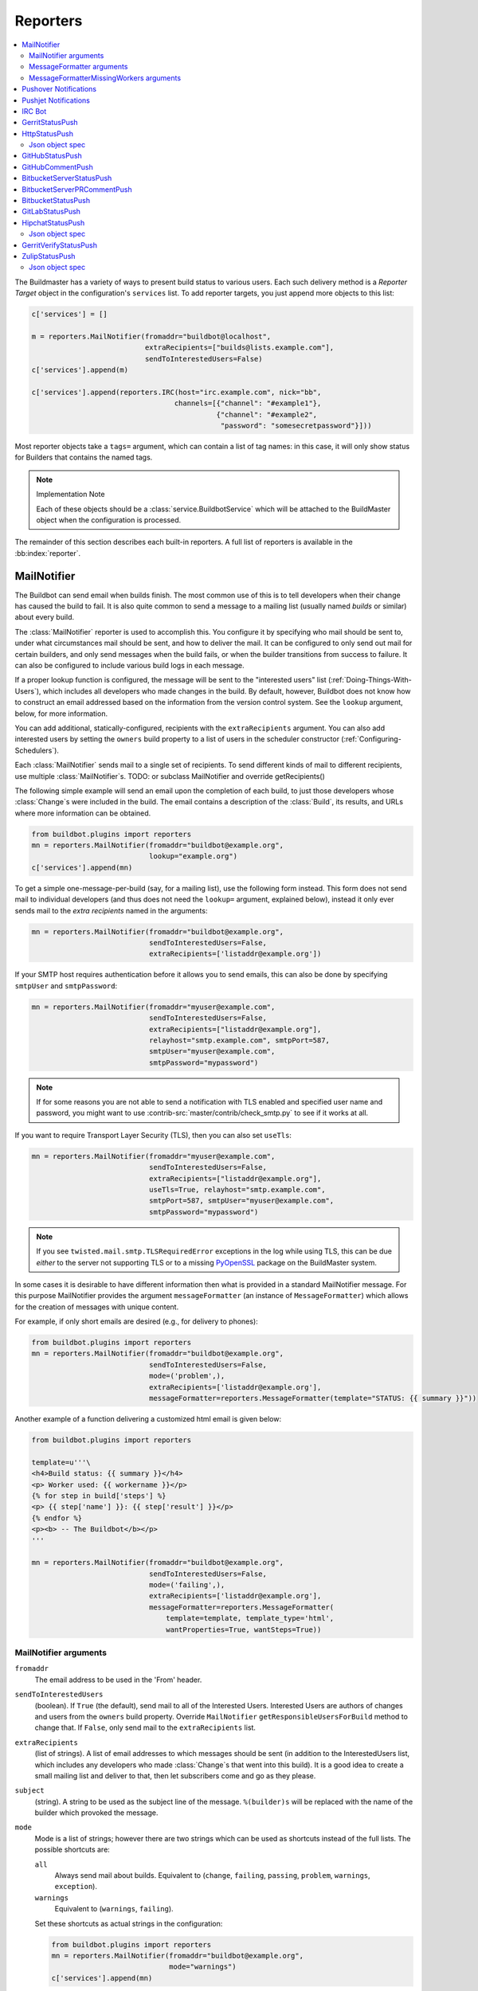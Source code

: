.. bb:cfg:: reporter

.. _Reporters:

Reporters
---------


.. contents::
    :depth: 2
    :local:

The Buildmaster has a variety of ways to present build status to various users.
Each such delivery method is a `Reporter Target` object in the configuration's ``services`` list.
To add reporter targets, you just append more objects to this list:

.. code-block:: python

    c['services'] = []

    m = reporters.MailNotifier(fromaddr="buildbot@localhost",
                               extraRecipients=["builds@lists.example.com"],
                               sendToInterestedUsers=False)
    c['services'].append(m)

    c['services'].append(reporters.IRC(host="irc.example.com", nick="bb",
                                      channels=[{"channel": "#example1"},
                                                {"channel": "#example2",
                                                 "password": "somesecretpassword"}]))

Most reporter objects take a ``tags=`` argument, which can contain a list of tag names: in this case, it will only show status for Builders that contains the named tags.

.. note:: Implementation Note

    Each of these objects should be a :class:`service.BuildbotService` which will be attached to the BuildMaster object when the configuration is processed.

The remainder of this section describes each built-in reporters.
A full list of reporters is available in the :bb:index:`reporter`.

.. bb:reporter:: MailNotifier

.. index:: single: email; MailNotifier

MailNotifier
~~~~~~~~~~~~

.. py:class:: buildbot.reporters.mail.MailNotifier

The Buildbot can send email when builds finish.
The most common use of this is to tell developers when their change has caused the build to fail.
It is also quite common to send a message to a mailing list (usually named `builds` or similar) about every build.

The :class:`MailNotifier` reporter is used to accomplish this.
You configure it by specifying who mail should be sent to, under what circumstances mail should be sent, and how to deliver the mail.
It can be configured to only send out mail for certain builders, and only send messages when the build fails, or when the builder transitions from success to failure.
It can also be configured to include various build logs in each message.

If a proper lookup function is configured, the message will be sent to the "interested users" list (:ref:`Doing-Things-With-Users`), which includes all developers who made changes in the build.
By default, however, Buildbot does not know how to construct an email addressed based on the information from the version control system.
See the ``lookup`` argument, below, for more information.

You can add additional, statically-configured, recipients with the ``extraRecipients`` argument.
You can also add interested users by setting the ``owners`` build property to a list of users in the scheduler constructor (:ref:`Configuring-Schedulers`).

Each :class:`MailNotifier` sends mail to a single set of recipients.
To send different kinds of mail to different recipients, use multiple :class:`MailNotifier`\s.
TODO: or subclass MailNotifier and override getRecipients()


The following simple example will send an email upon the completion of each build, to just those developers whose :class:`Change`\s were included in the build.
The email contains a description of the :class:`Build`, its results, and URLs where more information can be obtained.

.. code-block:: python

    from buildbot.plugins import reporters
    mn = reporters.MailNotifier(fromaddr="buildbot@example.org",
                                lookup="example.org")
    c['services'].append(mn)

To get a simple one-message-per-build (say, for a mailing list), use the following form instead.
This form does not send mail to individual developers (and thus does not need the ``lookup=`` argument, explained below), instead it only ever sends mail to the `extra recipients` named in the arguments:

.. code-block:: python

    mn = reporters.MailNotifier(fromaddr="buildbot@example.org",
                                sendToInterestedUsers=False,
                                extraRecipients=['listaddr@example.org'])

If your SMTP host requires authentication before it allows you to send emails, this can also be done by specifying ``smtpUser`` and ``smtpPassword``:

.. code-block:: python

    mn = reporters.MailNotifier(fromaddr="myuser@example.com",
                                sendToInterestedUsers=False,
                                extraRecipients=["listaddr@example.org"],
                                relayhost="smtp.example.com", smtpPort=587,
                                smtpUser="myuser@example.com",
                                smtpPassword="mypassword")

.. note::

   If for some reasons you are not able to send a notification with TLS enabled and specified user name and password, you might want to use :contrib-src:`master/contrib/check_smtp.py` to see if it works at all.

If you want to require Transport Layer Security (TLS), then you can also set ``useTls``:

.. code-block:: python

    mn = reporters.MailNotifier(fromaddr="myuser@example.com",
                                sendToInterestedUsers=False,
                                extraRecipients=["listaddr@example.org"],
                                useTls=True, relayhost="smtp.example.com",
                                smtpPort=587, smtpUser="myuser@example.com",
                                smtpPassword="mypassword")

.. note::

   If you see ``twisted.mail.smtp.TLSRequiredError`` exceptions in the log while using TLS, this can be due *either* to the server not supporting TLS or to a missing `PyOpenSSL`_ package on the BuildMaster system.

In some cases it is desirable to have different information then what is provided in a standard MailNotifier message.
For this purpose MailNotifier provides the argument ``messageFormatter`` (an instance of ``MessageFormatter``) which allows for the creation of messages with unique content.

For example, if only short emails are desired (e.g., for delivery to phones):

.. code-block:: python

    from buildbot.plugins import reporters
    mn = reporters.MailNotifier(fromaddr="buildbot@example.org",
                                sendToInterestedUsers=False,
                                mode=('problem',),
                                extraRecipients=['listaddr@example.org'],
                                messageFormatter=reporters.MessageFormatter(template="STATUS: {{ summary }}"))

Another example of a function delivering a customized html email is given below:

.. code-block:: python

    from buildbot.plugins import reporters

    template=u'''\
    <h4>Build status: {{ summary }}</h4>
    <p> Worker used: {{ workername }}</p>
    {% for step in build['steps'] %}
    <p> {{ step['name'] }}: {{ step['result'] }}</p>
    {% endfor %}
    <p><b> -- The Buildbot</b></p>
    '''

    mn = reporters.MailNotifier(fromaddr="buildbot@example.org",
                                sendToInterestedUsers=False,
                                mode=('failing',),
                                extraRecipients=['listaddr@example.org'],
                                messageFormatter=reporters.MessageFormatter(
                                    template=template, template_type='html',
                                    wantProperties=True, wantSteps=True))

.. _PyOpenSSL: http://pyopenssl.sourceforge.net/

MailNotifier arguments
++++++++++++++++++++++

``fromaddr``
    The email address to be used in the 'From' header.

``sendToInterestedUsers``
    (boolean).
    If ``True`` (the default), send mail to all of the Interested Users.
    Interested Users are authors of changes and users from the ``owners`` build property.
    Override ``MailNotifier`` ``getResponsibleUsersForBuild`` method to change that.
    If ``False``, only send mail to the ``extraRecipients`` list.

``extraRecipients``
    (list of strings).
    A list of email addresses to which messages should be sent (in addition to the InterestedUsers list, which includes any developers who made :class:`Change`\s that went into this build).
    It is a good idea to create a small mailing list and deliver to that, then let subscribers come and go as they please.

``subject``
    (string).
    A string to be used as the subject line of the message.
    ``%(builder)s`` will be replaced with the name of the builder which provoked the message.

``mode``
    Mode is a list of strings; however there are two strings which can be used as shortcuts instead of the full lists.
    The possible shortcuts are:

    ``all``
        Always send mail about builds.
        Equivalent to (``change``, ``failing``, ``passing``, ``problem``, ``warnings``, ``exception``).

    ``warnings``
        Equivalent to (``warnings``, ``failing``).

    Set these shortcuts as actual strings in the configuration:

    .. code-block:: python

        from buildbot.plugins import reporters
        mn = reporters.MailNotifier(fromaddr="buildbot@example.org",
                                    mode="warnings")
        c['services'].append(mn)

    (list of strings).
    A combination of:

    ``cancelled``
        Send mail about builds which were cancelled.

    ``change``
        Send mail about builds which change status.

    ``failing``
        Send mail about builds which fail.

    ``passing``
        Send mail about builds which succeed.

    ``problem``
        Send mail about a build which failed when the previous build has passed.

    ``warnings``
        Send mail about builds which generate warnings.

    ``exception``
        Send mail about builds which generate exceptions.

    Defaults to (``failing``, ``passing``, ``warnings``).

``builders``
    (list of strings).
    A list of builder names for which mail should be sent.
    Defaults to ``None`` (send mail for all builds).
    Use either builders or tags, but not both.

``tags``
    (list of strings).
    A list of tag names to serve status information for.
    Defaults to ``None`` (all tags).
    Use either builders or tags, but not both.

``schedulers``
    (list of strings).
    A list of scheduler names to serve status information for.
    Defaults to ``None`` (all schedulers).

``branches``
    (list of strings).
    A list of branch names to serve status information for.
    Defaults to ``None`` (all branches).

``addLogs``
    (boolean).
    If ``True``, include all build logs as attachments to the messages.
    These can be quite large.
    This can also be set to a list of log names, to send a subset of the logs.
    Defaults to ``False``.

``addPatch``
    (boolean).
    If ``True``, include the patch content if a patch was present.
    Patches are usually used on a :class:`Try` server.
    Defaults to ``True``.

``buildSetSummary``
    (boolean).
    If ``True``, send a single summary email consisting of the concatenation of all build completion messages rather than a completion message for each build.
    Defaults to ``False``.

``relayhost``
    (string).
    The host to which the outbound SMTP connection should be made.
    Defaults to 'localhost'

``smtpPort``
    (int).
    The port that will be used on outbound SMTP connections.
    Defaults to 25.

``useTls``
    (boolean).
    When this argument is ``True`` (default is ``False``) ``MailNotifier`` requires that STARTTLS encryption is used for the connection with the ``relayhost``.
    Authentication is required for STARTTLS so the arguments ``smtpUser`` and ``smtpPassword`` must also be specified.

``useSmtps``
    (boolean).
    When this argument is ``True`` (default is ``False``) ``MailNotifier`` connects to ``relayhost`` over an encrypted SSL/TLS connection.
    This configuration is typically used over port 465.

``smtpUser``
    (string).
    The user name to use when authenticating with the ``relayhost``.
    Can be a :ref:`Secret`.

``smtpPassword``
    (string).
    The password that will be used when authenticating with the ``relayhost``.
    Can be a :ref:`Secret`.

``lookup``
    (implementer of :class:`IEmailLookup`).
    Object which provides :class:`IEmailLookup`, which is responsible for mapping User names (which come from the VC system) into valid email addresses.

    If the argument is not provided, the ``MailNotifier`` will attempt to build the ``sendToInterestedUsers`` from the authors of the Changes that led to the Build via :ref:`User-Objects`.
    If the author of one of the Build's Changes has an email address stored, it will added to the recipients list.
    With this method, ``owners`` are still added to the recipients.
    Note that, in the current implementation of user objects, email addresses are not stored; as a result, unless you have specifically added email addresses to the user database, this functionality is unlikely to actually send any emails.

    Most of the time you can use a simple Domain instance.
    As a shortcut, you can pass as string: this will be treated as if you had provided ``Domain(str)``.
    For example, ``lookup='example.com'`` will allow mail to be sent to all developers whose SVN usernames match their ``example.com`` account names.
    See :src:`master/buildbot/reporters/mail.py` for more details.

    Regardless of the setting of ``lookup``, ``MailNotifier`` will also send mail to addresses in the ``extraRecipients`` list.

``messageFormatter``
    This is an optional instance of the ``reporters.MessageFormatter`` class that can be used to generate a custom mail message.
    This class uses the Jinja2_ templating language to generate the body and optionally the subject of the mails.
    Templates can either be given inline (as string), or read from the filesystem.

``extraHeaders``
    (dictionary).
    A dictionary containing key/value pairs of extra headers to add to sent e-mails.
    Both the keys and the values may be a `Interpolate` instance.

``watchedWorkers``
    This is a list of names of workers, which should be watched. In case a worker get missing, a notification is sent.
    The value of ``watchedWorkers`` can also be set to *all* (default) or ``None``. You also need to specify email address to which the notification is sent in the worker configuration.

``messageFormatterMissingWorker``
    This is an optional instance of the ``reporters.messageFormatterMissingWorker`` class that can be used to generate a custom mail message for missing workers.
    This class uses the Jinja2_ templating language to generate the body and optionally the subject of the mails.
    Templates can either be given inline (as string), or read from the filesystem.


MessageFormatter arguments
++++++++++++++++++++++++++

The easiest way to use the ``messageFormatter`` parameter is to create a new instance of the ``reporters.MessageFormatter`` class.
The constructor to that class takes the following arguments:

``template_dir``
    This is the directory that is used to look for the various templates.

``template_filename``
    This is the name of the file in the ``template_dir`` directory that will be used to generate the body of the mail.
    It defaults to ``default_mail.txt``.

``template``
    If this parameter is set, this parameter indicates the content of the template used to generate the body of the mail as string.

``template_type``
    This indicates the type of the generated template.
    Use either 'plain' (the default) or 'html'.

``subject_filename``
    This is the name of the file in the ``template_dir`` directory that contains the content of the subject of the mail.

``subject``
    Alternatively, this is the content of the subject of the mail as string.


``ctx``
    This is an extension of the standard context that will be given to the templates.
    Use this to add content to the templates that is otherwise not available.

    Alternatively, you can subclass MessageFormatter and override the :py:meth:`buildAdditionalContext` in order to grab more context from the data API.

    .. py:method:: buildAdditionalContext(master, ctx)

        :param master: the master object
        :param ctx: the context dictionary to enhance
        :returns: optionally deferred

        default implementation will add ``self.ctx`` into the current template context

``wantProperties``
    This parameter (defaults to True) will extend the content of the given ``build`` object with the Properties from the build.

``wantSteps``
    This parameter (defaults to False) will extend the content of the given ``build`` object with information about the steps of the build.
    Use it only when necessary as this increases the overhead in term of CPU and memory on the master.

``wantLogs``
    This parameter (defaults to False) will extend the content of the steps of the given ``build`` object with the full Logs of each steps from the build.
    This requires ``wantSteps`` to be True.
    Use it only when mandatory as this increases the overhead in term of CPU and memory on the master greatly.


As a help to those writing Jinja2 templates the following table describes how to get some useful pieces of information from the various data objects:

Name of the builder that generated this event
    ``{{ buildername }}``

Title of the BuildMaster
    ``{{ projects }}``

MailNotifier mode
    ``{{ mode }}`` (a combination of ``change``, ``failing``, ``passing``, ``problem``, ``warnings``, ``exception``, ``all``)

URL to build page
    ``{{ build_url }}``

URL to Buildbot main page
    ``{{ buildbot_url }}``

Status of the build as string.
    This require extending the context of the Formatter via the ``ctx`` parameter with: ``ctx=dict(statuses=util.Results)``.

    ``{{ statuses[results] }}``

Build text
    ``{{ build['state_string'] }}``

Mapping of property names to (values, source)
    ``{{ build['properties'] }}``

For instance the build reason (from a forced build)
    ``{{ build['properties']['reason'][0] }}``

Worker name
    ``{{ workername }}``

List of responsible users
    ``{{ blamelist | join(', ') }}``


MessageFormatterMissingWorkers arguments
++++++++++++++++++++++++++++++++++++++++
The easiest way to use the ``messageFormatterMissingWorkers`` parameter is to create a new instance of the ``reporters.MessageFormatterMissingWorkers`` class.

The constructor to that class takes the same arguments as MessageFormatter, minus ``wantLogs``, ``wantProperties``, ``wantSteps``.

The default ``ctx`` for the missing worker email is made of:

``buildbot_title``
    The Buildbot title as per ``c['title']`` from the ``master.cfg``

``buildbot_url``
    The Buildbot title as per ``c['title']`` from the ``master.cfg``

``worker``
    The worker object as defined in the REST api plus two attributes:

    ``notify``
        List of emails to be notified for this worker.

    ``last_connection``
        String describing the approximate the time of last connection for this worker.

.. _Jinja2: http://jinja.pocoo.org/docs/dev/templates/


.. bb:reporter:: PushoverNotifier

.. index:: Pushover

Pushover Notifications
~~~~~~~~~~~~~~~~~~~~~~

.. py:class:: buildbot.reporters.pushover.PushoverNotifier

Apart of sending mail, Buildbot can send Pushover_ notifications. It can be used by administrators to receive an instant message to an iPhone or an Android device if a build fails. The :class:`PushoverNotifier` reporter is used to accomplish this. Its configuration is very similar to the mail notifications, however—due to the notification size constrains—the logs and patches cannot be attached.

To use this reporter, you need to generate and application on the Pushover website https://pushover.net/apps/ and provide your user key and the API token.

The following simple example will send a Pushover notification upon the completion of each build.
The notification contains a description of the :class:`Build`, its results, and URLs where more information can be obtained. The ``user_key`` and ``api_token`` values should be replaced with proper ones obtained from the Pushover website for your application.

.. code-block:: python

    from buildbot.plugins import reporters
    pn = reporters.PushoverNotifier(user_key="1234", api_token='abcd')
    c['services'].append(pn)


This notifier supports parameters ``subject``, ``mode``, ``builders``, ``tags``, ``schedulers``, ``branches``, ``buildSetSummary``, ``messageFormatter``, ``watchedWorkers``, and ``messageFormatterMissingWorker`` from the :bb:reporter:`mail notifier <MailNotifier>`. See above for their explanation.
However, ``watchedWorkers`` defaults to *None*.

The following additional parameters are accepted by this class:

``user_key``
    The user key from the Pushover website. It is used to identify the notification recipient.
    Can be a :ref:`Secret`.

``api_token``
    API token for a custom application from the Pushover website.
    Can be a :ref:`Secret`.

``priorities``
    Dictionary of Pushover notification priorities. The keys of the dictionary can be ``change``, ``failing``, ``passing``, ``warnings``, ``exception`` and are equivalent to the ``mode`` strings. The values are integers between -2...2, specifying notification priority. In case a mode is missing from this dictionary, the default value of 0 is used.

``otherParams``
    Other parameters send to Pushover API. Check https://pushover.net/api/ for their list.

.. _Pushover: https://pushover.net/


.. bb:reporter:: PushjetNotifier

.. index:: Pushjet

Pushjet Notifications
~~~~~~~~~~~~~~~~~~~~~

.. py:class:: buildbot.reporters.pushover.PushjetNotifier

Pushjet_ is another instant notification service, similar to :bb:reporter:`Pushover <PushoverNotifier>`.
To use this reporter, you need to generate a Pushjet service and provide its secret.

The parameters ``subject``, ``mode``, ``builders``, ``tags``, ``schedulers``, ``branches``, ``buildSetSummary``, ``messageFormatter``, ``watchedWorkers``, and ``messageFormatterMissingWorker`` are common with :bb:reporter:`mail <MailNotifier>` and :bb:reporter:`Pushover <PushoverNotifier>` notifier.

The Pushjet specific parameters are:

``secret``
    This is a secret token for your Pushjet service. See http://docs.pushjet.io/docs/creating-a-new-service to learn how to create a new Pushjet service and get its secret token.
    Can be a :ref:`Secret`.

``levels``
    Dictionary of Pushjet notification levels. The keys of the dictionary can be ``change``, ``failing``, ``passing``, ``warnings``, ``exception`` and are equivalent to the ``mode`` strings. The values are integers between 0...5, specifying notification priority. In case a mode is missing from this dictionary, the default value set by Pushover is used.

``base_url``
    Base URL for custom Pushjet instances. Defaults to https://api.pushjet.io.

.. _Pushjet: https://pushjet.io/


.. bb:reporter:: IRC

.. index:: IRC

IRC Bot
~~~~~~~

The :bb:reporter:`IRC` reporter creates an IRC bot which will attach to certain channels and be available for status queries.
It can also be asked to announce builds as they occur, or be told to shut up.

The IRC Bot in buildbot nine, is mostly a rewrite, and not all functionality has been ported yet.
Patches are very welcome for restoring the full functionality.

.. code-block:: python

    from buildbot.plugins import reporters
    irc = reporters.IRC("irc.example.org", "botnickname",
                     useColors=False,
                     channels=[{"channel": "#example1"},
                               {"channel": "#example2",
                                "password": "somesecretpassword"}],
                     password="mysecretnickservpassword",
                     authz={('force', 'stop'): "authorizednick"}
                     notify_events=[
                       'exception',
                       'problem',
                       'recovery',
                       'worker'
                     ])
    c['services'].append(irc)

The following parameters are accepted by this class:

``host``
    (mandatory)
    The IRC server address to connect to.

``nick``
    (mandatory)
    The name this bot will use on the IRC server.

``channels``
    (mandatory)
    This is a list of channels to join on the IRC server.
    Each channel can be a string (e.g. ``#buildbot``), or a dictionary ``{'channel': '#buildbot', 'password': 'secret'}`` if each channel requires a different password.
    A global password can be set with the ``password`` parameter.

``pm_to_nicks``
    (optional)
    This is a list of person to contact on the IRC server.

``authz``
    (optional)
    Authentication list for commands. It must be a dictionary with command names or tuples of command names as keys. There are two special command names: ``''`` (empty string) meaning any harmless command and ``'!'`` for dangerous commands (currently ``force``, ``stop``, and ``shutdown``). The dictionary values are either ``True`` of ``False`` (which allows or deny commands for everybody) or a list of nicknames authorized to issue specified commands. By default, harmless commands are allowed for everybody and the dangerous ones are prohibited.

    A sample ``authz`` parameter may look as follows:

    .. code-block:: python

        authz=(
          'version': True,
          '': ['alice', 'bob'],
          ('force', 'stop'): ['alice'],
        )

    Anybody will be able to run the ``version`` command, *alice* and *bob* will be allowed to run any safe command and *alice* will also have the right to force and stop builds.

    This parameter replaces older ``allowForce`` and ``allowShutdown``, which have been removed as they were considered a security risk.

    .. note::

        The authorization is purely nick-based, so it only makes sense if the specified nicks are registered to the IRC server.

``port``
    (optional, default to 6667)
    The port to connect to on the IRC server.

``tags``
    (optional)
    When set, this bot will only communicate about builders containing those tags.
    (tags functionality is not yet ported)

``password``
    (optional)
    The global password used to register the bot to the IRC server.
    If provided, it will be sent to Nickserv to claim the nickname: some IRC servers will not allow clients to send private messages until they have logged in with a password.
    Can be a :ref:`Secret`.

``notify_events``
    (optional)
    A list or set of events to be notified on the IRC channels.
    At the moment, irc bot can listen to build 'start' and 'finish' events. It can also notify about missing workers and their return.
    This parameter can be changed during run-time by sending the ``notify`` command to the bot. Note however, that at the buildbot restart or reconfig the notifications listed here will be turned on for the specified channel and nicks. On the other hand, removing events from this parameters will not automatically stop notifications for them (you need to turn them off for every channel with the ``notify`` command).

``noticeOnChannel``
   (optional, disabled by default)
   Whether to send notices rather than messages when communicating with a channel.

``showBlameList``
    (optional, disabled by default)
    Whether or not to display the blame list for failed builds.
    (blame list functionality is not ported yet)

``useRevisions``
    (optional, disabled by default)
    Whether or not to display the revision leading to the build the messages are about.
    (useRevisions functionality is not ported yet)

``useSSL``
    (optional, disabled by default)
    Whether or not to use SSL when connecting to the IRC server.
    Note that this option requires `PyOpenSSL`_.

``lostDelay``
    (optional)
    Delay to wait before reconnecting to the server when the connection has been lost.

``failedDelay``
    (optional)
    Delay to wait before reconnecting to the IRC server when the connection failed.

``useColors``
    (optional, enabled by default)
    The bot can add color to some of its messages.
    You might turn it off by setting this parameter to ``False``.

To use the service, you address messages at the Buildbot, either normally (``botnickname: status``) or with private messages (``/msg botnickname status``).
The Buildbot will respond in kind.

If you issue a command that is currently not available, the Buildbot will respond with an error message.
If the ``noticeOnChannel=True`` option was used, error messages will be sent as channel notices instead of messaging.

Some of the commands currently available:

``list builders``
    Emit a list of all configured builders

:samp:`status {BUILDER}`
    Announce the status of a specific Builder: what it is doing right now.

``status all``
    Announce the status of all Builders

:samp:`watch {BUILDER}`
    If the given :class:`Builder` is currently running, wait until the :class:`Build` is finished and then announce the results.

:samp:`last {BUILDER}`
    Return the results of the last build to run on the given :class:`Builder`.

:samp:`notify on|off|list {EVENT}`
    Report events relating to builds.
    If the command is issued as a private message, then the report will be sent back as a private message to the user who issued the command.
    Otherwise, the report will be sent to the channel.
    Available events to be notified are:

    ``started``
        A build has started.

    ``finished``
        A build has finished.

    ``success``
        A build finished successfully.

    ``failure``
        A build failed.

    ``exception``
        A build generated and exception.

    ``cancelled``
        A build was cancelled.

    ``problem``
        The previous build result was success or warnings, but this one ended with failure or exception.

    ``recovery``
        This is the opposite of ``problem``: the previous build result was failure or exception and this one ended with success or warnings.

    ``worse``
        A build state was worse than the previous one (so e.g. it ended with warnings and the previous one was successful).

    ``better``
        A build state was better than the previous one.

    ``worker``
        A worker is missing. A notification is also send when the previously reported missing worker connects again.

:samp:`help {COMMAND}`
    Describe a command.
    Use :command:`help commands` to get a list of known commands.

``source``
    Announce the URL of the Buildbot's home page.

``version``
    Announce the version of this Buildbot.

Additionally, the config file may specify default notification options as shown in the example earlier.

If explicitly allowed in the ``authz`` config, some additional commands will be available:

:samp:`join {CHANNEL}`
    Join the given IRC channel

:samp:`leave {CHANNEL}`
    Leave the given IRC channel

.. index:: Properties; from forced build

:samp:`force build [--codebase={CODEBASE}] [--branch={BRANCH}] [--revision={REVISION}] [--props=PROP1=VAL1,PROP2=VAL2...] {BUILDER} {REASON}`
    Tell the given :class:`Builder` to start a build of the latest code.
    The user requesting the build and *REASON* are recorded in the :class:`Build` status.
    The Buildbot will announce the build's status when it finishes.The user can specify a branch and/or revision with the optional parameters :samp:`--branch={BRANCH}` and :samp:`--revision={REVISION}`.
    The user can also give a list of properties with :samp:`--props={PROP1=VAL1,PROP2=VAL2..}`.

:samp:`stop build {BUILDER} {REASON}`
    Terminate any running build in the given :class:`Builder`.
    *REASON* will be added to the build status to explain why it was stopped.
    You might use this if you committed a bug, corrected it right away, and don't want to wait for the first build (which is destined to fail) to complete before starting the second (hopefully fixed) build.

:samp:`shutdown {ARG}`
    Control the shutdown process of the Buildbot master.
    Available arguments are:

    ``check``
        Check if the Buildbot master is running or shutting down

    ``start``
        Start clean shutdown

    ``stop``
        Stop clean shutdown

    ``now``
        Shutdown immediately without waiting for the builders to finish

If the `tags` is set (see the tags option in :ref:`Builder-Configuration`) changes related to only builders belonging to those tags of builders will be sent to the channel.

If the `useRevisions` option is set to `True`, the IRC bot will send status messages that replace the build number with a list of revisions that are contained in that build.
So instead of seeing `build #253 of ...`, you would see something like `build containing revisions [a87b2c4]`.
Revisions that are stored as hashes are shortened to 7 characters in length, as multiple revisions can be contained in one build and may exceed the IRC message length limit.

Two additional arguments can be set to control how fast the IRC bot tries to reconnect when it encounters connection issues.
``lostDelay`` is the number of seconds the bot will wait to reconnect when the connection is lost, where as ``failedDelay`` is the number of seconds until the bot tries to reconnect when the connection failed.
``lostDelay`` defaults to a random number between 1 and 5, while ``failedDelay`` defaults to a random one between 45 and 60.
Setting random defaults like this means multiple IRC bots are less likely to deny each other by flooding the server.


.. bb:reporter:: GerritStatusPush

GerritStatusPush
~~~~~~~~~~~~~~~~

.. py:class:: buildbot.status.status_gerrit.GerritStatusPush

:class:`GerritStatusPush` sends review of the :class:`Change` back to the Gerrit server, optionally also sending a message when a build is started.
GerritStatusPush can send a separate review for each build that completes, or a single review summarizing the results for all of the builds.

.. py:class:: GerritStatusPush(server, username, reviewCB, startCB, port, reviewArg, startArg, summaryCB, summaryArg, identity_file, builders, notify...)

   :param string server: Gerrit SSH server's address to use for push event notifications.
   :param string username: Gerrit SSH server's username.
   :param identity_file: (optional) Gerrit SSH identity file.
   :param int port: (optional) Gerrit SSH server's port (default: 29418)
   :param reviewCB: (optional) Called each time a build finishes. Build properties are available. Can be a deferred.
   :param reviewArg: (optional) argument passed to the review callback.

                    If :py:func:`reviewCB` callback is specified, it must return a message and optionally labels. If no message is specified, nothing will be sent to Gerrit.
                    It should return a dictionary:

                    .. code-block:: python

                        {'message': message,
                         'labels': {label-name: label-score,
                                    ...}
                        }

                    For example:

                    .. literalinclude:: /examples/git_gerrit.cfg
                       :pyobject: gerritReviewCB
                       :language: python

                    Which require an extra import in the config:

                    .. code-block:: python

                       from buildbot.plugins import util

   :param startCB: (optional) Called each time a build is started. Build properties are available. Can be a deferred.
   :param startArg: (optional) argument passed to the start callback.

                    If :py:func:`startCB` is specified, it must return a message and optionally labels. If no message is specified, nothing will be sent to Gerrit.
                    It should return a dictionary:

                    .. code-block:: python

                        {'message': message,
                         'labels': {label-name: label-score,
                                    ...}
                        }

                    For example:

                    .. literalinclude:: /examples/git_gerrit.cfg
                       :pyobject: gerritStartCB
                       :language: python

   :param summaryCB: (optional) Called each time a buildset finishes. Each build in the buildset has properties available. Can be a deferred.
   :param summaryArg: (optional) argument passed to the summary callback.

                      If :py:func:`summaryCB` callback is specified, it must return a message and optionally labels. If no message is specified, nothing will be sent to Gerrit.
                      The message and labels should be a summary of all the builds within the buildset.
                      It should return a dictionary:

                      .. code-block:: python

                          {'message': message,
                           'labels': {label-name: label-score,
                                      ...}
                          }

                      For example:

                      .. literalinclude:: /examples/git_gerrit.cfg
                         :pyobject: gerritSummaryCB
                         :language: python

   :param builders: (optional) list of builders to send results for.
                    This method allows to filter results for a specific set of builder.
                    By default, or if builders is None, then no filtering is performed.
   :param notify: (optional) control who gets notified by Gerrit once the status is posted.
                  The possible values for `notify` can be found in your version of the
                  Gerrit documentation for the `gerrit review` command.

   :param wantSteps: (optional, defaults to False) Extends the given ``build`` object with information about steps of the build.
                     Use it only when necessary as this increases the overhead in term of CPU and memory on the master.

   :param wantLogs: (optional, default to False) Extends the steps of the given ``build`` object with the full logs of the build.
                    This requires ``wantSteps`` to be True.
                    Use it only when mandatory as this increases the overhead in term of CPU and memory on the master greatly.

.. note::

   By default, a single summary review is sent; that is, a default :py:func:`summaryCB` is provided, but no :py:func:`reviewCB` or :py:func:`startCB`.

.. note::

   If :py:func:`reviewCB` or :py:func:`summaryCB` do not return any labels, only a message will be pushed to the Gerrit server.

.. seealso::

   :src:`master/docs/examples/git_gerrit.cfg` and :src:`master/docs/examples/repo_gerrit.cfg` in the Buildbot distribution provide a full example setup of Git+Gerrit or Repo+Gerrit of :bb:reporter:`GerritStatusPush`.


.. bb:reporter:: HttpStatusPush

HttpStatusPush
~~~~~~~~~~~~~~

.. @cindex HttpStatusPush
.. @stindex buildbot.reporters.HttpStatusPush

.. code-block:: python

    from buildbot.plugins import reporters
    sp = reporters.HttpStatusPush(serverUrl="http://example.com/submit")
    c['services'].append(sp)

:class:`HttpStatusPush` builds on :class:`StatusPush` and sends HTTP requests to ``serverUrl``, with all the items json-encoded.
It is useful to create a status front end outside of Buildbot for better scalability.

It requires either `txrequests`_ or `treq`_ to be installed to allow interaction with http server.

.. note::

   The json data object sent is completely different from the one that was generated by 0.8.x buildbot.
   It is indeed generated using data api.

.. py:class:: HttpStatusPush(serverUrl, user=None, password=None, auth=None, format_fn=None, builders=None, wantProperties=False, wantSteps=False, wantPreviousBuild=False, wantLogs=False, debug=None, verify=None)

    :param string serverUrl: the url where to do the http post
    :param string user: the BasicAuth user to post as
    :param string password: the BasicAuth user's password (can be a :ref:`Secret`).
    :param auth: the authentication method to use.
        Refer to the documentation of the requests library for more information.
    :param function format_fn: a function that takes the build as parameter and returns a dictionary to be pushed to the server (as json).
    :param list builders: only send update for specified builders
    :param boolean wantProperties: include 'properties' in the build dictionary
    :param boolean wantSteps: include 'steps' in the build dictionary
    :param boolean wantLogs: include 'logs' in the steps dictionaries.
        This needs wantSteps=True.
        This dumps the *full* content of logs and may consume lots of memory and CPU depending on the log size.
    :param boolean wantPreviousBuild: include 'prev_build' in the build dictionary
    :param boolean debug: logs every requests and their response
    :param boolean verify: disable ssl verification for the case you use temporary self signed certificates

Json object spec
++++++++++++++++

The default json object sent is a build object augmented with some more data as follow.

.. code-block:: json

    {
        "url": "http://yourbot/path/to/build",
        "<build data api values>": "[...]",
        "buildset": "<buildset data api values>",
        "builder": "<builder data api values>",
        "buildrequest": "<buildrequest data api values>"
    }


If you want another format, don't hesitate to use the ``format_fn`` parameter to customize the payload.
The ``build`` parameter given to that function is of type :bb:rtype:`build`, optionally enhanced with properties, steps, and logs information.

.. _txrequests: https://pypi.python.org/pypi/txrequests
.. _treq: https://pypi.python.org/pypi/treq

.. bb:reporter:: GitHubStatusPush

GitHubStatusPush
~~~~~~~~~~~~~~~~


.. @cindex GitHubStatusPush
.. py:class:: buildbot.reporters.github.GitHubStatusPush

.. code-block:: python

    from buildbot.plugins import reporters, util

    context = Interpolate("buildbot/%(prop:buildername)s")
    gs = reporters.GitHubStatusPush(token='githubAPIToken',
                                    context=context,
                                    startDescription='Build started.',
                                    endDescription='Build done.')
    factory = util.BuildFactory()
    buildbot_bbtools = util.BuilderConfig(
        name='builder-name',
        workernames=['worker1'],
        factory=factory)
    c['builders'].append(buildbot_bbtools)
    c['services'].append(gs)

:class:`GitHubStatusPush` publishes a build status using `GitHub Status API <http://developer.github.com/v3/repos/statuses>`_.

It requires `txrequests`_ package to allow interaction with GitHub REST API.

It is configured with at least a GitHub API token.

You can create a token from you own `GitHub - Profile - Applications - Register new application <https://github.com/settings/applications>`_ or use an external tool to generate one.

.. py:class:: GitHubStatusPush(token, startDescription=None, endDescription=None, context=None, baseURL=None, verbose=False, builders=None)

    :param string token: token used for authentication. (can be a :ref:`Secret`)
    :param rendereable string startDescription: Custom start message (default: 'Build started.')
    :param rendereable string endDescription: Custom end message (default: 'Build done.')
    :param rendereable string context: Passed to GitHub to differentiate between statuses.
        A static string can be passed or :class:`Interpolate` for dynamic substitution.
        The default context is `buildbot/%(prop:buildername)s`.
    :param string baseURL: specify the github api endpoint if you work with GitHub Enterprise
    :param boolean verbose: if True, logs a message for each successful status push
    :param list builders: only send update for specified builders

.. bb:reporter:: GitHubCommentPush

GitHubCommentPush
~~~~~~~~~~~~~~~~~


.. @cindex GitHubCommentPush
.. py:class:: buildbot.reporters.github.GitHubCommentPush

.. code-block:: python

    from buildbot.plugins import reporters, util

    gc = reporters.GitHubCommentPush(token='githubAPIToken',
                                     startDescription='Build started.',
                                     endDescription='Build done.')
    factory = util.BuildFactory()
    buildbot_bbtools = util.BuilderConfig(
        name='builder-name',
        workernames=['worker1'],
        factory=factory)
    c['builders'].append(buildbot_bbtools)
    c['services'].append(gc)

:class:`GitHubCommentPush` publishes a comment on a PR using `GitHub Review Comments API <https://developer.github.com/v3/pulls/comments/>`_.

It requires `txrequests`_ package to allow interaction with GitHub REST API.

It is configured with at least a GitHub API token. By default, it will only comment at the end of a build unless a ``startDescription`` is provided.

You can create a token from you own `GitHub - Profile - Applications - Register new application <https://github.com/settings/applications>`_ or use an external tool to generate one.

.. py:class:: GitHubCommentPush(token, startDescription=None, endDescription=None, baseURL=None, verbose=False, builders=None)

    :param string token: token used for authentication. (can be a :ref:`Secret`)
    :param rendereable string startDescription: Custom start message (default: None)
    :param rendereable string endDescription: Custom end message (default: 'Build done.')
    :param string baseURL: specify the github api endpoint if you work with GitHub Enterprise
    :param boolean verbose: if True, logs a message for each successful status push
    :param list builders: only send update for specified builders
    :param boolean verify: disable ssl verification for the case you use temporary self signed certificates
    :param boolean debug: logs every requests and their response
    :returns: string for comment, must be less than 65536 bytes.

Here's a complete example of posting build results as a github comment:

.. code-block:: python

    @util.renderer
    @defer.inlineCallbacks
    def getresults(props):
        all_logs=[]
        master = props.master
        steps = yield props.master.data.get(('builders', props.getProperty('buildername'), 'builds', props.getProperty('buildnumber'), 'steps'))
        for step in steps:
            if step['results'] == util.Results.index('failure'):
                logs = yield master.data.get(("steps", step['stepid'], 'logs'))
                for l in logs:
                    all_logs.append('Step : {0} Result : {1}'.format(step['name'], util.Results[step['results']]))
                    all_logs.append('```')
                    l['stepname'] = step['name']
                    l['content'] = yield master.data.get(("logs", l['logid'], 'contents'))
                    step_logs = l['content']['content'].split('\n')
                    include = False
                    for i, sl in enumerate(step_logs):
                        all_logs.append(sl[1:])
                    all_logs.append('```')
        return '\n'.join(all_logs)

    gc = GitHubCommentPush(token='githubAPIToken',
                           endDescription=getresults,
                           context=Interpolate('buildbot/%(prop:buildername)s'))
    c['services'].append(gc)

.. bb:reporter:: BitbucketServerStatusPush

BitbucketServerStatusPush
~~~~~~~~~~~~~~~~~~~~~~~~~

.. @cindex BitbucketServerStatusPush
.. py:class:: buildbot.reporters.BitbucketServer.BitbucketServerStatusPush

.. code-block:: python

    from buildbot.plugins import reporters

    ss = reporters.BitbucketServerStatusPush('https://bitbucketserver.example.com:8080/',
                                   'bitbucketserver_username',
                                   'secret_password')
    c['services'].append(ss)

:class:`BitbucketServerStatusPush` publishes build status using `BitbucketServer Build Integration REST API <https://developer.atlassian.com/static/rest/bitbucket-server/5.1.0/bitbucket-build-rest.html#idm46185565214672>`_.
The build status is published to a specific commit SHA in Bitbucket Server.
It tracks the last build for each builderName for each commit built.

Specifically, it follows the `Updating build status for commits <https://developer.atlassian.com/stash/docs/latest/how-tos/updating-build-status-for-commits.html>`_ document.

It requires `txrequests`_ package to allow interaction with Bitbucket Server REST API.

It uses HTTP Basic AUTH.
As a result, we recommend you use https in your base_url rather than http.

.. py:class:: BitbucketServerStatusPush(base_url, user, password, key=None, statusName=None, startDescription=None, endDescription=None, verbose=False, builders=None)

    :param string base_url: The base url of the Bitbucket Server host, up to and optionally including the first `/` of the path.
    :param string user: The Bitbucket Server user to post as. (can be a :ref:`Secret`)
    :param string password: The Bitbucket Server user's password. (can be a :ref:`Secret`)
    :param renderable string key: Passed to Bitbucket Server to differentiate between statuses.
        A static string can be passed or :class:`Interpolate` for dynamic substitution.
        The default key is `%(prop:buildername)s`.
    :param renderable string statusName: The name that is displayed for this status.
        The default name is nothing, so Bitbucket Server will use the ``key`` parameter.
    :param renderable string startDescription: Custom start message (default: 'Build started.')
    :param renderable string endDescription: Custom end message (default: 'Build done.')
    :param boolean verbose: If True, logs a message for each successful status push.
    :param list builders: Only send update for specified builders.
    :param boolean verify: disable ssl verification for the case you use temporary self signed certificates
    :param boolean debug: logs every requests and their response

.. bb:reporter:: BitbucketServerPRCommentPush

BitbucketServerPRCommentPush
~~~~~~~~~~~~~~~~~~~~~~~~~~~~

.. @cindex BitbucketServerPRCommentPush
.. py:class:: buildbot.reporters.BitbucketServer.BitbucketServerPRCommentPush

.. code-block:: python

    from buildbot.plugins import reporters

    ss = reporters.BitbucketServerPRCommentPush('https://bitbucket-server.example.com:8080/',
                                   'bitbucket_server__username',
                                   'secret_password')
    c['services'].append(ss)


:class:`BitbucketServerPRCommentPush`  publishes a comment on a PR using `Bitbucket Server REST API <https://developer.atlassian.com/static/rest/bitbucket-server/5.0.1/bitbucket-rest.html#idm45993793481168>`_.


.. py:class:: BitBucketServerPRCommentPush(base_url, user, password, messageFormatter=None, verbose=False, debug=None, verify=None, mode=('failing', 'passing', 'warnings'), tags=None, builders=None, schedulers=None, branches=None, buildSetSummary=False):

    :param string base_url: The base url of the Bitbucket server host
    :param string user: The Bitbucket server user to post as. (can be a :ref:`Secret`)
    :param string password: The Bitbucket server user's password. (can be a :ref:`Secret`)
    :param messageFormatter: This is an optional instance of :class:`MessageFormatter` that can be used to generate a custom comment.
    :param boolean verbose: If True, logs a message for each successful status push.
    :param boolean debug: logs every requests and their response
    :param boolean verify: disable ssl verification for the case you use temporary self signed certificates
    :param list mode: A list of strings which will determine the build status that will be reported.
        The values could be ``change``, ``failing``, ``passing``, ``problem``, ``warnings`` or ``exception``.
        There are two shortcuts:

            ``all``
                Equivalent to (``change``, ``failing``, ``passing``, ``problem``, ``warnings``, ``exception``)

            ``warnings``
                Equivalent to (``warnings``, ``failing``).

    :param list tags: A list of tag names to serve status information for.
        Defaults to ``None`` (all tags).
        Use either builders or tags, but not both.
    :param list builders: Only send update for specified builders.
        Defaults to ``None`` (all builders).
        Use either builders or tags, but not both
    :param list schedulers: A list of scheduler names to serve status information for.
        Defaults to ``None`` (all schedulers).
    :param list branches: A list of branch names to serve status information for.
        Defaults to ``None`` (all branches).
    :param boolean buildSetSummary: If true, post a comment when a build set is finished with all build completion messages in it, instead of doing it for each separate build.

.. Note::
    This reporter depends on the Bitbucket server hook to get the pull request url.

.. bb:reporter:: BitbucketStatusPush

BitbucketStatusPush
~~~~~~~~~~~~~~~~~~~

.. py:class:: buildbot.reporters.bitbucket.BitbucketStatusPush

.. code-block:: python

    from buildbot.plugins import reporters
    bs = reporters.BitbucketStatusPush('oauth_key', 'oauth_secret')
    c['services'].append(bs)

:class:`BitbucketStatusPush` publishes build status using `Bitbucket Build Status API <https://confluence.atlassian.com/bitbucket/buildstatus-resource-779295267.html>`_.
The build status is published to a specific commit SHA in Bitbucket.
It tracks the last build for each builderName for each commit built.

It requires `txrequests`_ package to allow interaction with the Bitbucket REST and OAuth APIs.

It uses OAuth 2.x to authenticate with Bitbucket.
To enable this, you need to go to your Bitbucket Settings -> OAuth page.
Click "Add consumer".
Give the new consumer a name, eg 'buildbot', and put in any URL as the callback (this is needed for Oauth 2.x but is not used by this reporter, eg 'http://localhost:8010/callback').
Give the consumer Repositories:Write access.
After creating the consumer, you will then be able to see the OAuth key and secret.

.. py:class:: BitbucketStatusPush(oauth_key, oauth_secret, base_url='https://api.bitbucket.org/2.0/repositories', oauth_url='https://bitbucket.org/site/oauth2/access_token', builders=None)

    :param string oauth_key: The OAuth consumer key. (can be a :ref:`Secret`)
    :param string oauth_secret: The OAuth consumer secret. (can be a :ref:`Secret`)
    :param string base_url: Bitbucket's Build Status API URL
    :param string oauth_url: Bitbucket's OAuth API URL
    :param list builders: only send update for specified builders
    :param boolean verify: disable ssl verification for the case you use temporary self signed certificates
    :param boolean debug: logs every requests and their response

.. bb:reporter:: GitLabStatusPush

GitLabStatusPush
~~~~~~~~~~~~~~~~

.. @cindex GitLabStatusPush
.. py:class:: buildbot.reporters.gitlab.GitLabStatusPush

.. code-block:: python

    from buildbot.plugins import reporters

    gl = reporters.GitLabStatusPush('private-token', context='continuous-integration/buildbot', baseURL='https://git.yourcompany.com')
    c['services'].append(gl)

:class:`GitLabStatusPush` publishes build status using `GitLab Commit Status API <http://doc.gitlab.com/ce/api/commits.html#commit-status>`_.
The build status is published to a specific commit SHA in GitLab.

It requires `txrequests`_ package to allow interaction with GitLab Commit Status API.

It uses private token auth, and the token owner is required to have at least developer access to each repository. As a result, we recommend you use https in your base_url rather than http.


.. py:class:: GitLabStatusPush(token, startDescription=None, endDescription=None, context=None, baseURL=None, verbose=False)

    :param string token: Private token of user permitted to update status for commits. (can be a :ref:`Secret`)
    :param string startDescription: Description used when build starts
    :param string endDescription: Description used when build ends
    :param string context: Name of your build system, eg. continuous-integration/buildbot
    :param string baseURL: the base url of the GitLab host, up to and optionally including the first `/` of the path. Do not include /api/
    :param string verbose: Be more verbose
    :param boolean verify: disable ssl verification for the case you use temporary self signed certificates
    :param boolean debug: logs every requests and their response


.. bb:reporter:: HipchatStatusPush

HipchatStatusPush
~~~~~~~~~~~~~~~~~

.. @cindex HipchatStatusPush
.. py:class:: buildbot.reporters.hipchat.HipchatStatusPush

.. code-block:: python

    from buildbot.plugins import reporters

    hs = reporters.HipchatStatusPush('private-token', endpoint='https://chat.yourcompany.com')
    c['services'].append(hs)

:class:`HipchatStatusPush` publishes a custom message using `Hipchat API v2 <https://www.hipchat.com/docs/apiv2>`_.
The message is published to a user and/or room in Hipchat,

It requires `txrequests`_ package to allow interaction with Hipchat API.

It uses API token auth, and the token owner is required to have at least message/notification access to each destination.


.. py:class:: HipchatStatusPush(auth_token, endpoint="https://api.hipchat.com",
                                builder_room_map=None, builder_user_map=None,
                                wantProperties=False, wantSteps=False, wantPreviousBuild=False, wantLogs=False)

    :param string auth_token: Private API token with access to the "Send Message" and "Send Notification" scopes. (can be a :ref:`Secret`)
    :param string endpoint: (optional) URL of your Hipchat server. Defaults to https://api.hipchat.com
    :param dictionary builder_room_map: (optional) If specified, will forward events about a builder (based on name) to the corresponding room ID.
    :param dictionary builder_user_map: (optional) If specified, will forward events about a builder (based on name) to the corresponding user ID.
    :param boolean wantProperties: (optional) include 'properties' in the build dictionary
    :param boolean wantSteps: (optional) include 'steps' in the build dictionary
    :param boolean wantLogs: (optional) include 'logs' in the steps dictionaries.
        This needs wantSteps=True.
        This dumps the *full* content of logs.
    :param boolean wantPreviousBuild: (optional) include 'prev_build' in the build dictionary
    :param boolean verify: disable ssl verification for the case you use temporary self signed certificates
    :param boolean debug: logs every requests and their response


.. note::

   No message will be sent if the message is empty or there is no destination found.

.. note::

   If a builder name appears in both the room and user map, the same message will be sent to both destinations.


Json object spec
++++++++++++++++

The default json object contains the minimal required parameters to send a message to Hipchat.

.. code-block:: json

    {
        "message": "Buildbot started/finished build MyBuilderName (with result success) here: http://mybuildbot.com/#/builders/23",
        "id_or_email": "12"
    }


If you require different parameters, the Hipchat reporter utilizes the template design pattern and will call :py:func:`getRecipientList` :py:func:`getMessage` :py:func:`getExtraParams`
before sending a message. This allows you to easily override the default implementation for those methods. All of those methods can be deferred.

Method signatures:

.. py:method:: getRecipientList(self, build, event_name)

     :param build: A :class:`Build` object
     :param string event_name: the name of the event trigger for this invocation. either 'new' or 'finished'
     :returns: Deferred

     The deferred should return a dictionary containing the key(s) 'id_or_email' for a private user message and/or
     'room_id_or_name' for room notifications.

.. py:method:: getMessage(self, build, event_name)

     :param build: A :class:`Build` object
     :param string event_name: the name of the event trigger for this invocation. either 'new' or 'finished'
     :returns: Deferred

     The deferred should return a string to send to Hipchat.

.. py:method:: getExtraParams(self, build, event_name)

     :param build: A :class:`Build` object
     :param string event_name: the name of the event trigger for this invocation. either 'new' or 'finished'
     :returns: Deferred

     The deferred should return a dictionary containing any extra parameters you wish to include in your JSON POST
     request that the Hipchat API can consume.

Here's a complete example:

.. code-block:: python

    class MyHipchatStatusPush(HipChatStatusPush):
        name = "MyHipchatStatusPush"

        # send all messages to the same room
        def getRecipientList(self, build, event_name):
            return {
                'room_id_or_name': 'AllBuildNotifications'
            }

        # only send notifications on finished events
        def getMessage(self, build, event_name):
            event_messages = {
                'finished': 'Build finished.'
            }
            return event_messages.get(event_name, '')

        # color notifications based on the build result
        # and alert room on build failure
        def getExtraParams(self, build, event_name):
            result = {}
            if event_name == 'finished':
                result['color'] = 'green' if build['results'] == 0 else 'red'
                result['notify'] = (build['results'] != 0)
            return result

.. bb:reporter:: GerritVerifyStatusPush

GerritVerifyStatusPush
~~~~~~~~~~~~~~~~~~~~~~

.. py:class:: buildbot.status.status_gerrit_verify_status.GerritVerifyStatusPush

:class:`GerritVerifyStatusPush` sends a verify status to Gerrit using the verify-status_ Gerrit plugin.

It is an alternate method to :bb:reporter:`GerritStatusPush`, which uses the SSH API to send reviews.

The verify-status_ plugin allows several CI statuses to be sent for the same change, and display them separately in the Gerrit UI.

Most parameters are :index:`renderables <renderable>`

.. py:class:: GerritVerifyStatusPush(
    baseURL, auth,
    startDescription="Build started.", endDescription="Build done.",
    verification_name=Interpolate("%(prop:buildername)s"), abstain=False, category=None, reporter=None,
    verbose=False, **kwargs)

    :param string baseURL: Gerrit HTTP base URL
    :param string auth: a requests authentication configuration. (can be a :ref:`Secret`)
       if Gerrit is configured with ``BasicAuth``, then it shall be ``('login', 'password')``
       if Gerrit is configured with ``DigestAuth``, then it shall be ``requests.auth.HTTPDigestAuth('login', 'password')`` from the requests module.
    :param renderable string startDescription: the comment sent when the build is starting.
    :param renderable string endDescription: the comment sent when the build is finishing.
    :param renderable string verification_name: the name of the job displayed in the Gerrit UI.
    :param renderable boolean abstain: whether this results should be counted as voting.
    :param renderable boolean category: Category of the build.
    :param renderable boolean reporter: The user that verified this build
    :param boolean verbose: Whether to log every requests.
    :param list builders: only send update for specified builders
    :param boolean verify: disable ssl verification for the case you use temporary self signed certificates
    :param boolean debug: logs every requests and their response

This reporter is integrated with :class:`GerritChangeSource`, and will update changes detected by this change source.

This reporter can also send reports for changes triggered manually provided that there is a property in the build named ``gerrit_changes``, containing the list of changes that were tested.
This property must be a list of dictionaries, containing ``change_id`` and ``revision_id`` keys, as defined in the revision endpoints of the `Gerrit documentation`_

.. _txrequests: https://pypi.python.org/pypi/txrequests
.. _verify-status: https://gerrit.googlesource.com/plugins/verify-status
.. _Gerrit documentation: https://gerrit-review.googlesource.com/Documentation/rest-api-changes.html#revision-endpoints

.. bb:reporter:: ZulipStatusPush

ZulipStatusPush
~~~~~~~~~~~~~~~~~

.. @cindex ZulipStatusPush
.. py:class:: buildbot.reporters.zulip.ZulipStatusPush

.. code-block:: python

    from buildbot.plugins import reporters

    zs = reporters.ZulipStatusPush(endpoint='your-organization@zulipchat.com', token='private-token', stream='stream_to_post_in')
    c['services'].append(zs)

:class:`ZulipStatusPush` sends build status using `The Zulip API <https://zulipchat.com/api/>`_.
The build status is sent to a user as a private message or in a stream in Zulip,

.. py:class:: ZulipStatusPush(endpoint, token, stream=None)

    :param string endpoint: URL of your Zulip server.
    :param string token: Private API token
    :param string stream: The stream in which the build status is to be sent. Defaults to None


.. note::

   A private message is sent if stream is set to None.


Json object spec
++++++++++++++++

The json object sent contains the following build status values.

.. code-block:: json

    {
        "event": "new/finished",
        "buildid": "<buildid>",
        "buildername": "<builder name>",
        "url": "<URL to the build>",
        "project": "name of the project",
        "timestamp": "<timestamp at start/finish>"
    }

